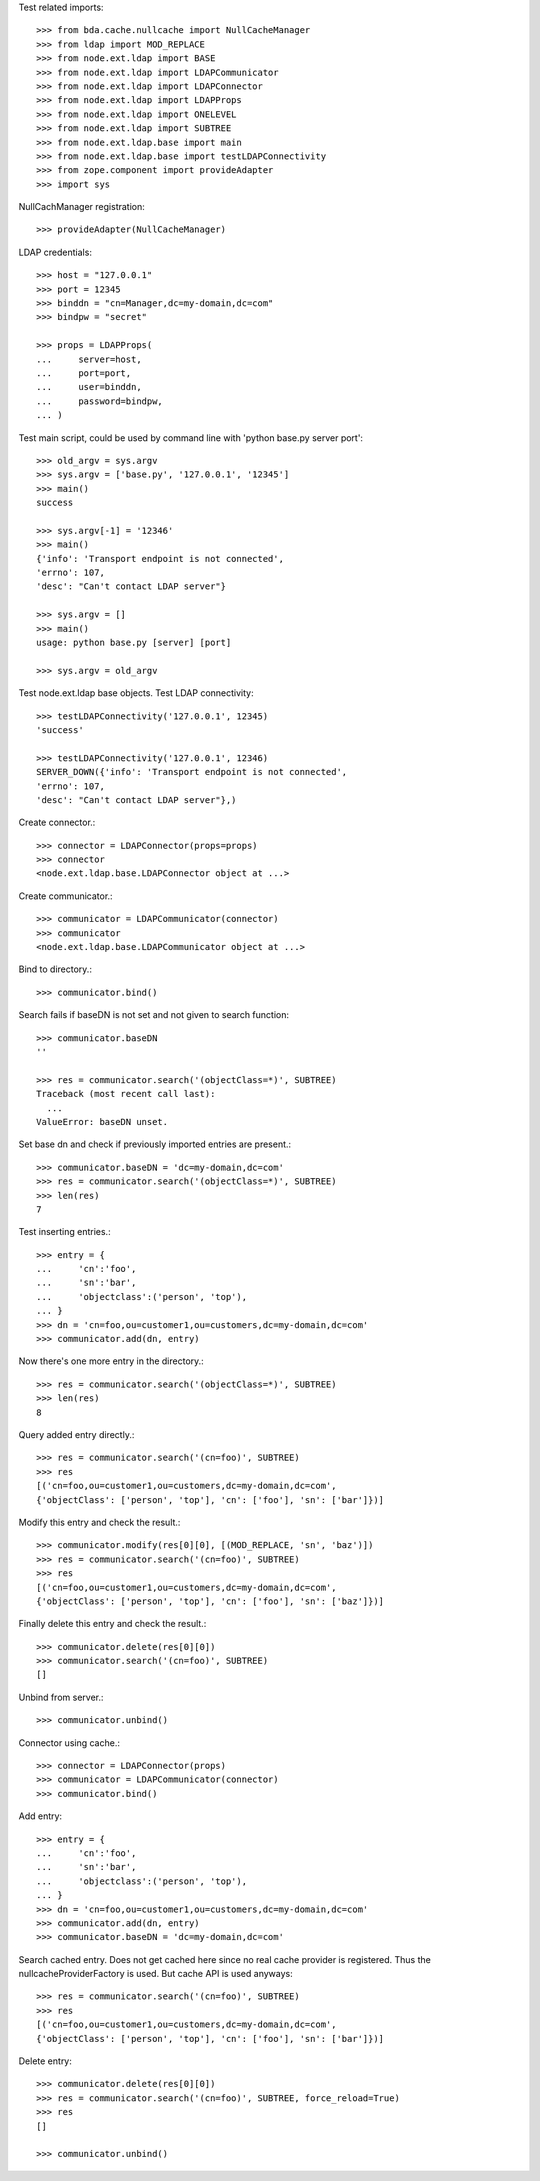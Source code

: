 Test related imports::

    >>> from bda.cache.nullcache import NullCacheManager
    >>> from ldap import MOD_REPLACE
    >>> from node.ext.ldap import BASE
    >>> from node.ext.ldap import LDAPCommunicator
    >>> from node.ext.ldap import LDAPConnector
    >>> from node.ext.ldap import LDAPProps
    >>> from node.ext.ldap import ONELEVEL
    >>> from node.ext.ldap import SUBTREE
    >>> from node.ext.ldap.base import main
    >>> from node.ext.ldap.base import testLDAPConnectivity
    >>> from zope.component import provideAdapter
    >>> import sys

NullCachManager registration::

    >>> provideAdapter(NullCacheManager)

LDAP credentials::

    >>> host = "127.0.0.1"
    >>> port = 12345
    >>> binddn = "cn=Manager,dc=my-domain,dc=com"
    >>> bindpw = "secret"

    >>> props = LDAPProps(
    ...     server=host,
    ...     port=port,
    ...     user=binddn,
    ...     password=bindpw,
    ... )

Test main script, could be used by command line with
'python base.py server port'::

    >>> old_argv = sys.argv
    >>> sys.argv = ['base.py', '127.0.0.1', '12345']
    >>> main()
    success

    >>> sys.argv[-1] = '12346'
    >>> main()
    {'info': 'Transport endpoint is not connected', 
    'errno': 107, 
    'desc': "Can't contact LDAP server"}

    >>> sys.argv = []
    >>> main()
    usage: python base.py [server] [port]

    >>> sys.argv = old_argv

Test node.ext.ldap base objects. Test LDAP connectivity::

    >>> testLDAPConnectivity('127.0.0.1', 12345)
    'success'

    >>> testLDAPConnectivity('127.0.0.1', 12346)
    SERVER_DOWN({'info': 'Transport endpoint is not connected', 
    'errno': 107, 
    'desc': "Can't contact LDAP server"},)

Create connector.::

    >>> connector = LDAPConnector(props=props)
    >>> connector
    <node.ext.ldap.base.LDAPConnector object at ...>

Create communicator.::

    >>> communicator = LDAPCommunicator(connector)
    >>> communicator
    <node.ext.ldap.base.LDAPCommunicator object at ...>

Bind to directory.::

    >>> communicator.bind()

Search fails if baseDN is not set and not given to search function::

    >>> communicator.baseDN
    ''

    >>> res = communicator.search('(objectClass=*)', SUBTREE)
    Traceback (most recent call last):
      ...
    ValueError: baseDN unset.

Set base dn and check if previously imported entries are present.::

    >>> communicator.baseDN = 'dc=my-domain,dc=com'
    >>> res = communicator.search('(objectClass=*)', SUBTREE)
    >>> len(res)
    7

Test inserting entries.::

    >>> entry = {
    ...     'cn':'foo',
    ...     'sn':'bar',
    ...     'objectclass':('person', 'top'),
    ... }
    >>> dn = 'cn=foo,ou=customer1,ou=customers,dc=my-domain,dc=com'
    >>> communicator.add(dn, entry)

Now there's one more entry in the directory.::

    >>> res = communicator.search('(objectClass=*)', SUBTREE)
    >>> len(res)
    8

Query added entry directly.::

    >>> res = communicator.search('(cn=foo)', SUBTREE)
    >>> res
    [('cn=foo,ou=customer1,ou=customers,dc=my-domain,dc=com',
    {'objectClass': ['person', 'top'], 'cn': ['foo'], 'sn': ['bar']})]

Modify this entry and check the result.::

    >>> communicator.modify(res[0][0], [(MOD_REPLACE, 'sn', 'baz')])
    >>> res = communicator.search('(cn=foo)', SUBTREE)
    >>> res
    [('cn=foo,ou=customer1,ou=customers,dc=my-domain,dc=com',
    {'objectClass': ['person', 'top'], 'cn': ['foo'], 'sn': ['baz']})]

Finally delete this entry and check the result.::

    >>> communicator.delete(res[0][0])
    >>> communicator.search('(cn=foo)', SUBTREE)
    []

Unbind from server.::

    >>> communicator.unbind()

Connector using cache.::

    >>> connector = LDAPConnector(props)
    >>> communicator = LDAPCommunicator(connector)
    >>> communicator.bind()

Add entry::

    >>> entry = {
    ...     'cn':'foo',
    ...     'sn':'bar',
    ...     'objectclass':('person', 'top'),
    ... }
    >>> dn = 'cn=foo,ou=customer1,ou=customers,dc=my-domain,dc=com'
    >>> communicator.add(dn, entry)
    >>> communicator.baseDN = 'dc=my-domain,dc=com'

Search cached entry. Does not get cached here since no real cache provider is
registered. Thus the nullcacheProviderFactory is used. But cache API is used
anyways::

    >>> res = communicator.search('(cn=foo)', SUBTREE)
    >>> res
    [('cn=foo,ou=customer1,ou=customers,dc=my-domain,dc=com',
    {'objectClass': ['person', 'top'], 'cn': ['foo'], 'sn': ['bar']})]

Delete entry::

    >>> communicator.delete(res[0][0])
    >>> res = communicator.search('(cn=foo)', SUBTREE, force_reload=True)
    >>> res
    []

    >>> communicator.unbind()

